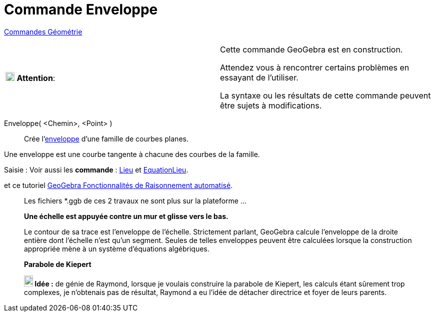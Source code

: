 = Commande Enveloppe
:page-en: commands/Envelope
ifdef::env-github[:imagesdir: /fr/modules/ROOT/assets/images]

xref:commands/Commandes_Géométrie.adoc[Commandes Géométrie] 

[width=100 %, cols="12 %,88 %",]
|===
|image:18px-Attention.png[Attention,title="Attention",width=18,height=18] *Attention*: |Cette commande GeoGebra est en
construction.

Attendez vous à rencontrer certains problèmes en essayant de l'utiliser.

La syntaxe ou les résultats de cette commande peuvent être sujets à modifications.
|===

Enveloppe( <Chemin>, <Point> )::
  Crée l'https://fr.wikipedia.org/wiki/Enveloppe_(g%C3%A9om%C3%A9trie)[enveloppe] d'une famille de courbes planes.

Une enveloppe est une courbe tangente à chacune des courbes de la famille.


[.kcode]#Saisie :# Voir aussi les *commande* : xref:/commands/Lieu.adoc[Lieu] et xref:./EquationLieu.adoc[EquationLieu].

et ce tutoriel https://github.com/kovzol/gg-art-doc/blob/master/pdf/francais.pdf[GeoGebra Fonctionnalités de Raisonnement automatisé].



_____________________________________________________________
Les fichiers *.ggb de ces 2 travaux ne sont plus sur la plateforme ...

*Une échelle est appuyée contre un mur et glisse vers le bas.*

Le contour de sa trace est l'enveloppe de l'échelle. Strictement parlant, GeoGebra calcule l'enveloppe de la droite
entière dont l'échelle n'est qu'un segment. Seules de telles enveloppes peuvent être calculées lorsque la construction
appropriée mène à un système d'équations algébriques.

*Parabole de Kiepert*

*image:18px-Bulbgraph.png[Note,title="Note",width=18,height=22] Idée :* de génie de Raymond, lorsque je voulais
construire la parabole de Kiepert, les calculs étant sûrement trop complexes, je
n'obtenais pas de résultat, Raymond a eu l'idée de détacher directrice et foyer de leurs parents.


